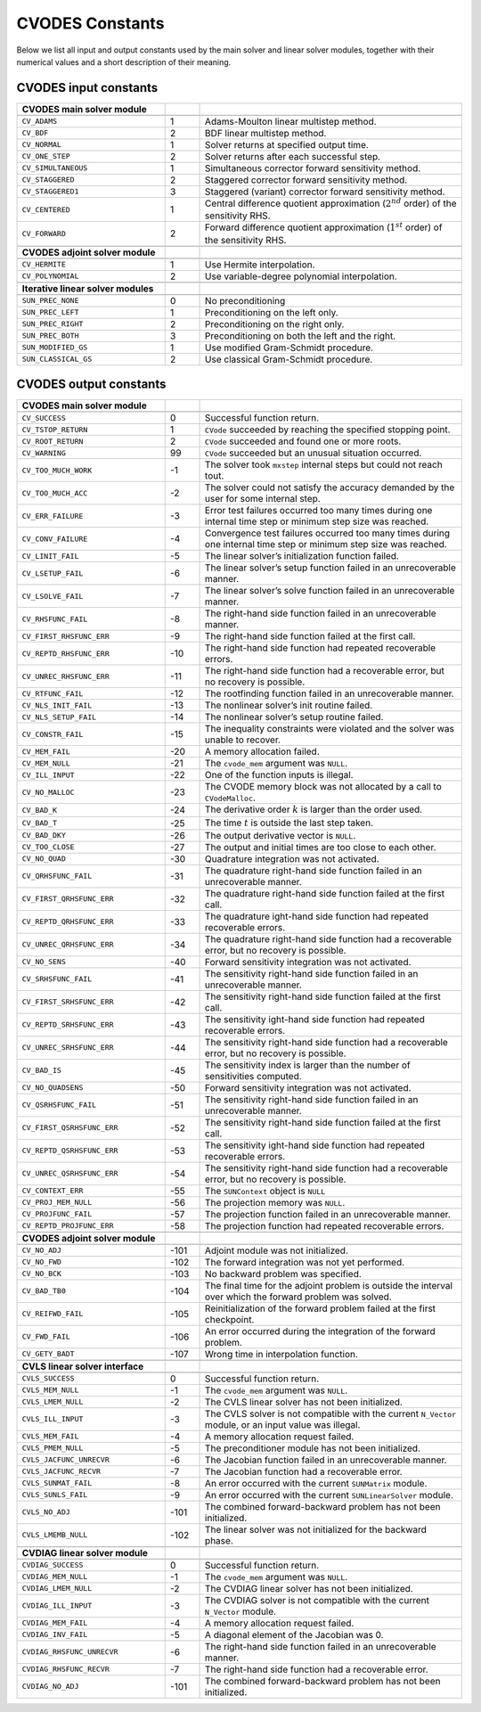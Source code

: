 .. ----------------------------------------------------------------
   SUNDIALS Copyright Start
   Copyright (c) 2025, Lawrence Livermore National Security,
   University of Maryland Baltimore County, and the SUNDIALS contributors.
   Copyright (c) 2013, Lawrence Livermore National Security
   and Southern Methodist University.
   Copyright (c) 2002, Lawrence Livermore National Security.
   All rights reserved.

   See the top-level LICENSE and NOTICE files for details.

   SPDX-License-Identifier: BSD-3-Clause
   SUNDIALS Copyright End
   ----------------------------------------------------------------

.. _CVODES.constants:

****************
CVODES Constants
****************

Below we list all input and output constants used by the main solver and linear
solver modules, together with their numerical values and a short description of
their meaning.

.. _CVODES.constants.input:

CVODES input constants
----------------------

.. table::
   :align: center
   :widths: 30 7 53

   +-------------------------------------+-----+----------------------------------------------------+
   | **CVODES main solver module**       |     |                                                    |
   +=====================================+=====+====================================================+
   |                                     |     |                                                    |
   +-------------------------------------+-----+----------------------------------------------------+
   | ``CV_ADAMS``                        | 1   | Adams-Moulton linear multistep method.             |
   +-------------------------------------+-----+----------------------------------------------------+
   | ``CV_BDF``                          | 2   | BDF linear multistep method.                       |
   +-------------------------------------+-----+----------------------------------------------------+
   | ``CV_NORMAL``                       | 1   | Solver returns at specified output time.           |
   +-------------------------------------+-----+----------------------------------------------------+
   | ``CV_ONE_STEP``                     | 2   | Solver returns after each successful step.         |
   +-------------------------------------+-----+----------------------------------------------------+
   | ``CV_SIMULTANEOUS``                 | 1   | Simultaneous corrector forward sensitivity method. |
   +-------------------------------------+-----+----------------------------------------------------+
   | ``CV_STAGGERED``                    | 2   | Staggered corrector forward sensitivity method.    |
   +-------------------------------------+-----+----------------------------------------------------+
   | ``CV_STAGGERED1``                   | 3   | Staggered (variant) corrector forward sensitivity  |
   |                                     |     | method.                                            |
   +-------------------------------------+-----+----------------------------------------------------+
   | ``CV_CENTERED``                     | 1   | Central difference quotient approximation          |
   |                                     |     | (:math:`2^{nd}` order) of the sensitivity RHS.     |
   +-------------------------------------+-----+----------------------------------------------------+
   | ``CV_FORWARD``                      | 2   | Forward difference quotient approximation          |
   |                                     |     | (:math:`1^{st}` order) of the sensitivity RHS.     |
   +-------------------------------------+-----+----------------------------------------------------+
   |                                     |     |                                                    |
   +-------------------------------------+-----+----------------------------------------------------+
   | **CVODES adjoint solver module**    |     |                                                    |
   +-------------------------------------+-----+----------------------------------------------------+
   |                                     |     |                                                    |
   +-------------------------------------+-----+----------------------------------------------------+
   | ``CV_HERMITE``                      | 1   | Use Hermite interpolation.                         |
   +-------------------------------------+-----+----------------------------------------------------+
   | ``CV_POLYNOMIAL``                   | 2   | Use variable-degree polynomial interpolation.      |
   +-------------------------------------+-----+----------------------------------------------------+
   |                                     |     |                                                    |
   +-------------------------------------+-----+----------------------------------------------------+
   | **Iterative linear solver modules** |     |                                                    |
   +-------------------------------------+-----+----------------------------------------------------+
   |                                     |     |                                                    |
   +-------------------------------------+-----+----------------------------------------------------+
   | ``SUN_PREC_NONE``                   | 0   | No preconditioning                                 |
   +-------------------------------------+-----+----------------------------------------------------+
   | ``SUN_PREC_LEFT``                   | 1   | Preconditioning on the left only.                  |
   +-------------------------------------+-----+----------------------------------------------------+
   | ``SUN_PREC_RIGHT``                  | 2   | Preconditioning on the right only.                 |
   +-------------------------------------+-----+----------------------------------------------------+
   | ``SUN_PREC_BOTH``                   | 3   | Preconditioning on both the left and the right.    |
   +-------------------------------------+-----+----------------------------------------------------+
   | ``SUN_MODIFIED_GS``                 | 1   | Use modified Gram-Schmidt procedure.               |
   +-------------------------------------+-----+----------------------------------------------------+
   | ``SUN_CLASSICAL_GS``                | 2   | Use classical Gram-Schmidt procedure.              |
   +-------------------------------------+-----+----------------------------------------------------+


.. _CVODES.constants.output:

CVODES output constants
-----------------------

.. table::
   :align: center
   :widths: 30 7 53

   +----------------------------------+------+--------------------------------------------------------+
   | **CVODES main solver module**    |      |                                                        |
   +==================================+======+========================================================+
   |                                  |      |                                                        |
   +----------------------------------+------+--------------------------------------------------------+
   | ``CV_SUCCESS``                   | 0    | Successful function return.                            |
   +----------------------------------+------+--------------------------------------------------------+
   | ``CV_TSTOP_RETURN``              | 1    | ``CVode`` succeeded by reaching the specified          |
   |                                  |      | stopping point.                                        |
   +----------------------------------+------+--------------------------------------------------------+
   | ``CV_ROOT_RETURN``               | 2    | ``CVode`` succeeded and found one or more roots.       |
   +----------------------------------+------+--------------------------------------------------------+
   | ``CV_WARNING``                   | 99   | ``CVode`` succeeded but an unusual situation           |
   |                                  |      | occurred.                                              |
   +----------------------------------+------+--------------------------------------------------------+
   | ``CV_TOO_MUCH_WORK``             | -1   | The solver took ``mxstep`` internal steps but could    |
   |                                  |      | not reach tout.                                        |
   +----------------------------------+------+--------------------------------------------------------+
   | ``CV_TOO_MUCH_ACC``              | -2   | The solver could not satisfy the accuracy demanded     |
   |                                  |      | by the user for some internal step.                    |
   +----------------------------------+------+--------------------------------------------------------+
   | ``CV_ERR_FAILURE``               | -3   | Error test failures occurred too many times during     |
   |                                  |      | one internal time step or minimum step size was        |
   |                                  |      | reached.                                               |
   +----------------------------------+------+--------------------------------------------------------+
   | ``CV_CONV_FAILURE``              | -4   | Convergence test failures occurred too many times      |
   |                                  |      | during one internal time step or minimum step size     |
   |                                  |      | was reached.                                           |
   +----------------------------------+------+--------------------------------------------------------+
   | ``CV_LINIT_FAIL``                | -5   | The linear solver’s initialization function failed.    |
   +----------------------------------+------+--------------------------------------------------------+
   | ``CV_LSETUP_FAIL``               | -6   | The linear solver’s setup function failed in an        |
   |                                  |      | unrecoverable manner.                                  |
   +----------------------------------+------+--------------------------------------------------------+
   | ``CV_LSOLVE_FAIL``               | -7   | The linear solver’s solve function failed in an        |
   |                                  |      | unrecoverable manner.                                  |
   +----------------------------------+------+--------------------------------------------------------+
   | ``CV_RHSFUNC_FAIL``              | -8   | The right-hand side function failed in an              |
   |                                  |      | unrecoverable manner.                                  |
   +----------------------------------+------+--------------------------------------------------------+
   | ``CV_FIRST_RHSFUNC_ERR``         | -9   | The right-hand side function failed at the first       |
   |                                  |      | call.                                                  |
   +----------------------------------+------+--------------------------------------------------------+
   | ``CV_REPTD_RHSFUNC_ERR``         | -10  | The right-hand side function had repeated              |
   |                                  |      | recoverable errors.                                    |
   +----------------------------------+------+--------------------------------------------------------+
   | ``CV_UNREC_RHSFUNC_ERR``         | -11  | The right-hand side function had a recoverable         |
   |                                  |      | error, but no recovery is possible.                    |
   +----------------------------------+------+--------------------------------------------------------+
   | ``CV_RTFUNC_FAIL``               | -12  | The rootfinding function failed in an unrecoverable    |
   |                                  |      | manner.                                                |
   +----------------------------------+------+--------------------------------------------------------+
   | ``CV_NLS_INIT_FAIL``             | -13  | The nonlinear solver’s init routine failed.            |
   +----------------------------------+------+--------------------------------------------------------+
   | ``CV_NLS_SETUP_FAIL``            | -14  | The nonlinear solver’s setup routine failed.           |
   +----------------------------------+------+--------------------------------------------------------+
   | ``CV_CONSTR_FAIL``               | -15  | The inequality constraints were violated and the       |
   |                                  |      | solver was unable to recover.                          |
   +----------------------------------+------+--------------------------------------------------------+
   | ``CV_MEM_FAIL``                  | -20  | A memory allocation failed.                            |
   +----------------------------------+------+--------------------------------------------------------+
   | ``CV_MEM_NULL``                  | -21  | The ``cvode_mem`` argument was ``NULL``.               |
   +----------------------------------+------+--------------------------------------------------------+
   | ``CV_ILL_INPUT``                 | -22  | One of the function inputs is illegal.                 |
   +----------------------------------+------+--------------------------------------------------------+
   | ``CV_NO_MALLOC``                 | -23  | The CVODE memory block was not allocated by a          |
   |                                  |      | call to ``CVodeMalloc``.                               |
   +----------------------------------+------+--------------------------------------------------------+
   | ``CV_BAD_K``                     | -24  | The derivative order :math:`k` is larger than the      |
   |                                  |      | order used.                                            |
   +----------------------------------+------+--------------------------------------------------------+
   | ``CV_BAD_T``                     | -25  | The time :math:`t` is outside the last step taken.     |
   +----------------------------------+------+--------------------------------------------------------+
   | ``CV_BAD_DKY``                   | -26  | The output derivative vector is ``NULL``.              |
   +----------------------------------+------+--------------------------------------------------------+
   | ``CV_TOO_CLOSE``                 | -27  | The output and initial times are too close to each     |
   |                                  |      | other.                                                 |
   +----------------------------------+------+--------------------------------------------------------+
   | ``CV_NO_QUAD``                   | -30  | Quadrature integration was not activated.              |
   +----------------------------------+------+--------------------------------------------------------+
   | ``CV_QRHSFUNC_FAIL``             | -31  | The quadrature right-hand side function failed in an   |
   |                                  |      | unrecoverable manner.                                  |
   +----------------------------------+------+--------------------------------------------------------+
   | ``CV_FIRST_QRHSFUNC_ERR``        | -32  | The quadrature right-hand side function failed at      |
   |                                  |      | the first call.                                        |
   +----------------------------------+------+--------------------------------------------------------+
   | ``CV_REPTD_QRHSFUNC_ERR``        | -33  | The quadrature ight-hand side function had repeated    |
   |                                  |      | recoverable errors.                                    |
   +----------------------------------+------+--------------------------------------------------------+
   | ``CV_UNREC_QRHSFUNC_ERR``        | -34  | The quadrature right-hand side function had a          |
   |                                  |      | recoverable error, but no recovery is possible.        |
   +----------------------------------+------+--------------------------------------------------------+
   | ``CV_NO_SENS``                   | -40  | Forward sensitivity integration was not activated.     |
   +----------------------------------+------+--------------------------------------------------------+
   | ``CV_SRHSFUNC_FAIL``             | -41  | The sensitivity right-hand side function failed in     |
   |                                  |      | an unrecoverable manner.                               |
   +----------------------------------+------+--------------------------------------------------------+
   | ``CV_FIRST_SRHSFUNC_ERR``        | -42  | The sensitivity right-hand side function failed at     |
   |                                  |      | the first call.                                        |
   +----------------------------------+------+--------------------------------------------------------+
   | ``CV_REPTD_SRHSFUNC_ERR``        | -43  | The sensitivity ight-hand side function had repeated   |
   |                                  |      | recoverable errors.                                    |
   +----------------------------------+------+--------------------------------------------------------+
   | ``CV_UNREC_SRHSFUNC_ERR``        | -44  | The sensitivity right-hand side function had a         |
   |                                  |      | recoverable error, but no recovery is possible.        |
   +----------------------------------+------+--------------------------------------------------------+
   | ``CV_BAD_IS``                    | -45  | The sensitivity index is larger than the number of     |
   |                                  |      | sensitivities computed.                                |
   +----------------------------------+------+--------------------------------------------------------+
   | ``CV_NO_QUADSENS``               | -50  | Forward sensitivity integration was not activated.     |
   +----------------------------------+------+--------------------------------------------------------+
   | ``CV_QSRHSFUNC_FAIL``            | -51  | The sensitivity right-hand side function failed in     |
   |                                  |      | an unrecoverable manner.                               |
   +----------------------------------+------+--------------------------------------------------------+
   | ``CV_FIRST_QSRHSFUNC_ERR``       | -52  | The sensitivity right-hand side function failed at     |
   |                                  |      | the first call.                                        |
   +----------------------------------+------+--------------------------------------------------------+
   | ``CV_REPTD_QSRHSFUNC_ERR``       | -53  | The sensitivity ight-hand side function had repeated   |
   |                                  |      | recoverable errors.                                    |
   +----------------------------------+------+--------------------------------------------------------+
   | ``CV_UNREC_QSRHSFUNC_ERR``       | -54  | The sensitivity right-hand side function had a         |
   |                                  |      | recoverable error, but no recovery is possible.        |
   +----------------------------------+------+--------------------------------------------------------+
   | ``CV_CONTEXT_ERR``               | -55  | The ``SUNContext`` object is ``NULL``                  |
   +----------------------------------+------+--------------------------------------------------------+
   | ``CV_PROJ_MEM_NULL``             | -56  | The projection memory was ``NULL``.                    |
   +----------------------------------+------+--------------------------------------------------------+
   | ``CV_PROJFUNC_FAIL``             | -57  | The projection function failed in an unrecoverable     |
   |                                  |      | manner.                                                |
   +----------------------------------+------+--------------------------------------------------------+
   | ``CV_REPTD_PROJFUNC_ERR``        | -58  | The projection function had repeated recoverable       |
   |                                  |      | errors.                                                |
   +----------------------------------+------+--------------------------------------------------------+
   |                                  |      |                                                        |
   +----------------------------------+------+--------------------------------------------------------+
   | **CVODES adjoint solver module** |      |                                                        |
   +----------------------------------+------+--------------------------------------------------------+
   |                                  |      |                                                        |
   +----------------------------------+------+--------------------------------------------------------+
   | ``CV_NO_ADJ``                    | -101 | Adjoint module was not initialized.                    |
   +----------------------------------+------+--------------------------------------------------------+
   | ``CV_NO_FWD``                    | -102 | The forward integration was not yet performed.         |
   +----------------------------------+------+--------------------------------------------------------+
   | ``CV_NO_BCK``                    | -103 | No backward problem was specified.                     |
   +----------------------------------+------+--------------------------------------------------------+
   | ``CV_BAD_TB0``                   | -104 | The final time for the adjoint problem is outside      |
   |                                  |      | the interval over which the forward problem was        |
   |                                  |      | solved.                                                |
   +----------------------------------+------+--------------------------------------------------------+
   | ``CV_REIFWD_FAIL``               | -105 | Reinitialization of the forward problem failed at      |
   |                                  |      | the first checkpoint.                                  |
   +----------------------------------+------+--------------------------------------------------------+
   | ``CV_FWD_FAIL``                  | -106 | An error occurred during the integration of the        |
   |                                  |      | forward problem.                                       |
   +----------------------------------+------+--------------------------------------------------------+
   | ``CV_GETY_BADT``                 | -107 | Wrong time in interpolation function.                  |
   +----------------------------------+------+--------------------------------------------------------+
   |                                  |      |                                                        |
   +----------------------------------+------+--------------------------------------------------------+
   | **CVLS linear solver interface** |      |                                                        |
   +----------------------------------+------+--------------------------------------------------------+
   |                                  |      |                                                        |
   +----------------------------------+------+--------------------------------------------------------+
   | ``CVLS_SUCCESS``                 | 0    | Successful function return.                            |
   +----------------------------------+------+--------------------------------------------------------+
   | ``CVLS_MEM_NULL``                | -1   | The ``cvode_mem`` argument was ``NULL``.               |
   +----------------------------------+------+--------------------------------------------------------+
   | ``CVLS_LMEM_NULL``               | -2   | The CVLS linear solver has not been                    |
   |                                  |      | initialized.                                           |
   +----------------------------------+------+--------------------------------------------------------+
   | ``CVLS_ILL_INPUT``               | -3   | The CVLS solver is not compatible with the             |
   |                                  |      | current ``N_Vector`` module, or an input value was     |
   |                                  |      | illegal.                                               |
   +----------------------------------+------+--------------------------------------------------------+
   | ``CVLS_MEM_FAIL``                | -4   | A memory allocation request failed.                    |
   +----------------------------------+------+--------------------------------------------------------+
   | ``CVLS_PMEM_NULL``               | -5   | The preconditioner module has not been initialized.    |
   +----------------------------------+------+--------------------------------------------------------+
   | ``CVLS_JACFUNC_UNRECVR``         | -6   | The Jacobian function failed in an unrecoverable       |
   |                                  |      | manner.                                                |
   +----------------------------------+------+--------------------------------------------------------+
   | ``CVLS_JACFUNC_RECVR``           | -7   | The Jacobian function had a recoverable error.         |
   +----------------------------------+------+--------------------------------------------------------+
   | ``CVLS_SUNMAT_FAIL``             | -8   | An error occurred with the current ``SUNMatrix``       |
   |                                  |      | module.                                                |
   +----------------------------------+------+--------------------------------------------------------+
   | ``CVLS_SUNLS_FAIL``              | -9   | An error occurred with the current ``SUNLinearSolver`` |
   |                                  |      | module.                                                |
   +----------------------------------+------+--------------------------------------------------------+
   | ``CVLS_NO_ADJ``                  | -101 | The combined forward-backward problem has not been     |
   |                                  |      | initialized.                                           |
   +----------------------------------+------+--------------------------------------------------------+
   | ``CVLS_LMEMB_NULL``              | -102 | The linear solver was not initialized for the          |
   |                                  |      | backward phase.                                        |
   +----------------------------------+------+--------------------------------------------------------+
   |                                  |      |                                                        |
   +----------------------------------+------+--------------------------------------------------------+
   | **CVDIAG linear solver module**  |      |                                                        |
   +----------------------------------+------+--------------------------------------------------------+
   |                                  |      |                                                        |
   +----------------------------------+------+--------------------------------------------------------+
   | ``CVDIAG_SUCCESS``               | 0    | Successful function return.                            |
   +----------------------------------+------+--------------------------------------------------------+
   | ``CVDIAG_MEM_NULL``              | -1   | The ``cvode_mem`` argument was ``NULL``.               |
   +----------------------------------+------+--------------------------------------------------------+
   | ``CVDIAG_LMEM_NULL``             | -2   | The CVDIAG linear solver has not been                  |
   |                                  |      | initialized.                                           |
   +----------------------------------+------+--------------------------------------------------------+
   | ``CVDIAG_ILL_INPUT``             | -3   | The CVDIAG solver is not compatible with the           |
   |                                  |      | current ``N_Vector`` module.                           |
   +----------------------------------+------+--------------------------------------------------------+
   | ``CVDIAG_MEM_FAIL``              | -4   | A memory allocation request failed.                    |
   +----------------------------------+------+--------------------------------------------------------+
   | ``CVDIAG_INV_FAIL``              | -5   | A diagonal element of the Jacobian was 0.              |
   +----------------------------------+------+--------------------------------------------------------+
   | ``CVDIAG_RHSFUNC_UNRECVR``       | -6   | The right-hand side function failed in an              |
   |                                  |      | unrecoverable manner.                                  |
   +----------------------------------+------+--------------------------------------------------------+
   | ``CVDIAG_RHSFUNC_RECVR``         | -7   | The right-hand side function had a recoverable         |
   |                                  |      | error.                                                 |
   +----------------------------------+------+--------------------------------------------------------+
   | ``CVDIAG_NO_ADJ``                | -101 | The combined forward-backward problem has not been     |
   |                                  |      | initialized.                                           |
   +----------------------------------+------+--------------------------------------------------------+
